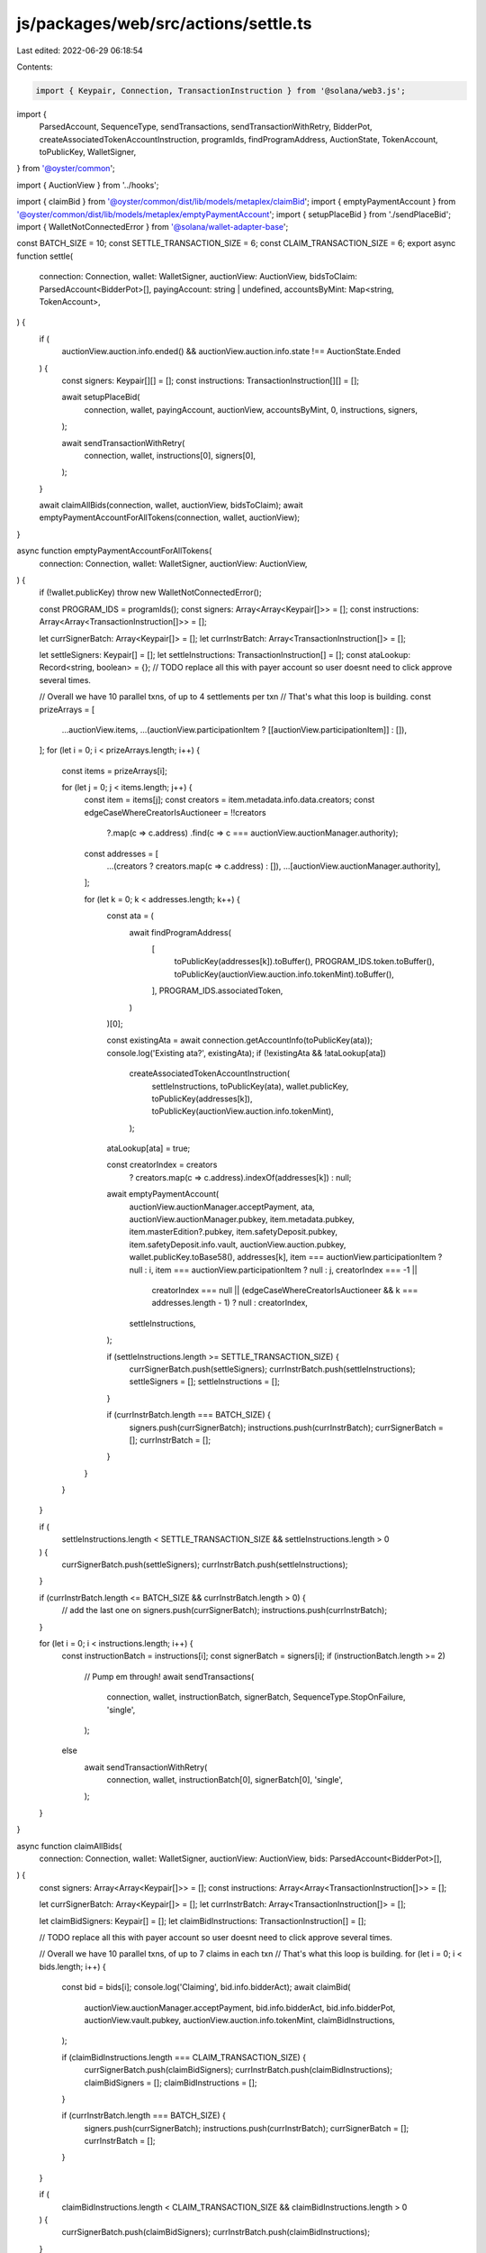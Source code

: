 js/packages/web/src/actions/settle.ts
=====================================

Last edited: 2022-06-29 06:18:54

Contents:

.. code-block:: ts

    import { Keypair, Connection, TransactionInstruction } from '@solana/web3.js';
import {
  ParsedAccount,
  SequenceType,
  sendTransactions,
  sendTransactionWithRetry,
  BidderPot,
  createAssociatedTokenAccountInstruction,
  programIds,
  findProgramAddress,
  AuctionState,
  TokenAccount,
  toPublicKey,
  WalletSigner,
} from '@oyster/common';

import { AuctionView } from '../hooks';

import { claimBid } from '@oyster/common/dist/lib/models/metaplex/claimBid';
import { emptyPaymentAccount } from '@oyster/common/dist/lib/models/metaplex/emptyPaymentAccount';
import { setupPlaceBid } from './sendPlaceBid';
import { WalletNotConnectedError } from '@solana/wallet-adapter-base';

const BATCH_SIZE = 10;
const SETTLE_TRANSACTION_SIZE = 6;
const CLAIM_TRANSACTION_SIZE = 6;
export async function settle(
  connection: Connection,
  wallet: WalletSigner,
  auctionView: AuctionView,
  bidsToClaim: ParsedAccount<BidderPot>[],
  payingAccount: string | undefined,
  accountsByMint: Map<string, TokenAccount>,
) {
  if (
    auctionView.auction.info.ended() &&
    auctionView.auction.info.state !== AuctionState.Ended
  ) {
    const signers: Keypair[][] = [];
    const instructions: TransactionInstruction[][] = [];

    await setupPlaceBid(
      connection,
      wallet,
      payingAccount,
      auctionView,
      accountsByMint,
      0,
      instructions,
      signers,
    );

    await sendTransactionWithRetry(
      connection,
      wallet,
      instructions[0],
      signers[0],
    );
  }

  await claimAllBids(connection, wallet, auctionView, bidsToClaim);
  await emptyPaymentAccountForAllTokens(connection, wallet, auctionView);
}

async function emptyPaymentAccountForAllTokens(
  connection: Connection,
  wallet: WalletSigner,
  auctionView: AuctionView,
) {
  if (!wallet.publicKey) throw new WalletNotConnectedError();

  const PROGRAM_IDS = programIds();
  const signers: Array<Array<Keypair[]>> = [];
  const instructions: Array<Array<TransactionInstruction[]>> = [];

  let currSignerBatch: Array<Keypair[]> = [];
  let currInstrBatch: Array<TransactionInstruction[]> = [];

  let settleSigners: Keypair[] = [];
  let settleInstructions: TransactionInstruction[] = [];
  const ataLookup: Record<string, boolean> = {};
  // TODO replace all this with payer account so user doesnt need to click approve several times.

  // Overall we have 10 parallel txns, of up to 4 settlements per txn
  // That's what this loop is building.
  const prizeArrays = [
    ...auctionView.items,
    ...(auctionView.participationItem ? [[auctionView.participationItem]] : []),
  ];
  for (let i = 0; i < prizeArrays.length; i++) {
    const items = prizeArrays[i];

    for (let j = 0; j < items.length; j++) {
      const item = items[j];
      const creators = item.metadata.info.data.creators;
      const edgeCaseWhereCreatorIsAuctioneer = !!creators
        ?.map(c => c.address)
        .find(c => c === auctionView.auctionManager.authority);

      const addresses = [
        ...(creators ? creators.map(c => c.address) : []),
        ...[auctionView.auctionManager.authority],
      ];

      for (let k = 0; k < addresses.length; k++) {
        const ata = (
          await findProgramAddress(
            [
              toPublicKey(addresses[k]).toBuffer(),
              PROGRAM_IDS.token.toBuffer(),
              toPublicKey(auctionView.auction.info.tokenMint).toBuffer(),
            ],
            PROGRAM_IDS.associatedToken,
          )
        )[0];

        const existingAta = await connection.getAccountInfo(toPublicKey(ata));
        console.log('Existing ata?', existingAta);
        if (!existingAta && !ataLookup[ata])
          createAssociatedTokenAccountInstruction(
            settleInstructions,
            toPublicKey(ata),
            wallet.publicKey,
            toPublicKey(addresses[k]),
            toPublicKey(auctionView.auction.info.tokenMint),
          );

        ataLookup[ata] = true;

        const creatorIndex = creators
          ? creators.map(c => c.address).indexOf(addresses[k])
          : null;

        await emptyPaymentAccount(
          auctionView.auctionManager.acceptPayment,
          ata,
          auctionView.auctionManager.pubkey,
          item.metadata.pubkey,
          item.masterEdition?.pubkey,
          item.safetyDeposit.pubkey,
          item.safetyDeposit.info.vault,
          auctionView.auction.pubkey,
          wallet.publicKey.toBase58(),
          addresses[k],
          item === auctionView.participationItem ? null : i,
          item === auctionView.participationItem ? null : j,
          creatorIndex === -1 ||
            creatorIndex === null ||
            (edgeCaseWhereCreatorIsAuctioneer && k === addresses.length - 1)
            ? null
            : creatorIndex,
          settleInstructions,
        );

        if (settleInstructions.length >= SETTLE_TRANSACTION_SIZE) {
          currSignerBatch.push(settleSigners);
          currInstrBatch.push(settleInstructions);
          settleSigners = [];
          settleInstructions = [];
        }

        if (currInstrBatch.length === BATCH_SIZE) {
          signers.push(currSignerBatch);
          instructions.push(currInstrBatch);
          currSignerBatch = [];
          currInstrBatch = [];
        }
      }
    }
  }

  if (
    settleInstructions.length < SETTLE_TRANSACTION_SIZE &&
    settleInstructions.length > 0
  ) {
    currSignerBatch.push(settleSigners);
    currInstrBatch.push(settleInstructions);
  }

  if (currInstrBatch.length <= BATCH_SIZE && currInstrBatch.length > 0) {
    // add the last one on
    signers.push(currSignerBatch);
    instructions.push(currInstrBatch);
  }

  for (let i = 0; i < instructions.length; i++) {
    const instructionBatch = instructions[i];
    const signerBatch = signers[i];
    if (instructionBatch.length >= 2)
      // Pump em through!
      await sendTransactions(
        connection,
        wallet,
        instructionBatch,
        signerBatch,
        SequenceType.StopOnFailure,
        'single',
      );
    else
      await sendTransactionWithRetry(
        connection,
        wallet,
        instructionBatch[0],
        signerBatch[0],
        'single',
      );
  }
}

async function claimAllBids(
  connection: Connection,
  wallet: WalletSigner,
  auctionView: AuctionView,
  bids: ParsedAccount<BidderPot>[],
) {
  const signers: Array<Array<Keypair[]>> = [];
  const instructions: Array<Array<TransactionInstruction[]>> = [];

  let currSignerBatch: Array<Keypair[]> = [];
  let currInstrBatch: Array<TransactionInstruction[]> = [];

  let claimBidSigners: Keypair[] = [];
  let claimBidInstructions: TransactionInstruction[] = [];

  // TODO replace all this with payer account so user doesnt need to click approve several times.

  // Overall we have 10 parallel txns, of up to 7 claims in each txn
  // That's what this loop is building.
  for (let i = 0; i < bids.length; i++) {
    const bid = bids[i];
    console.log('Claiming', bid.info.bidderAct);
    await claimBid(
      auctionView.auctionManager.acceptPayment,
      bid.info.bidderAct,
      bid.info.bidderPot,
      auctionView.vault.pubkey,
      auctionView.auction.info.tokenMint,
      claimBidInstructions,
    );

    if (claimBidInstructions.length === CLAIM_TRANSACTION_SIZE) {
      currSignerBatch.push(claimBidSigners);
      currInstrBatch.push(claimBidInstructions);
      claimBidSigners = [];
      claimBidInstructions = [];
    }

    if (currInstrBatch.length === BATCH_SIZE) {
      signers.push(currSignerBatch);
      instructions.push(currInstrBatch);
      currSignerBatch = [];
      currInstrBatch = [];
    }
  }

  if (
    claimBidInstructions.length < CLAIM_TRANSACTION_SIZE &&
    claimBidInstructions.length > 0
  ) {
    currSignerBatch.push(claimBidSigners);
    currInstrBatch.push(claimBidInstructions);
  }

  if (currInstrBatch.length <= BATCH_SIZE && currInstrBatch.length > 0) {
    // add the last one on
    signers.push(currSignerBatch);
    instructions.push(currInstrBatch);
  }
  console.log('Instructions', instructions);
  for (let i = 0; i < instructions.length; i++) {
    const instructionBatch = instructions[i];
    const signerBatch = signers[i];
    console.log('Running batch', i);
    if (instructionBatch.length >= 2)
      // Pump em through!
      await sendTransactions(
        connection,
        wallet,
        instructionBatch,
        signerBatch,
        SequenceType.StopOnFailure,
        'single',
      );
    else
      await sendTransactionWithRetry(
        connection,
        wallet,
        instructionBatch[0],
        signerBatch[0],
        'single',
      );
    console.log('Done');
  }
}


